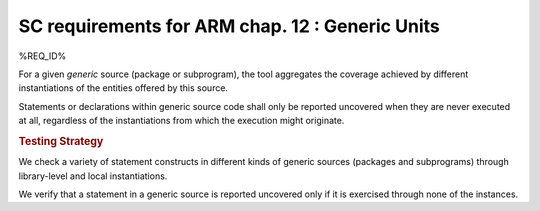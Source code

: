 SC requirements for ARM chap. 12 : Generic Units
================================================


%REQ_ID%

For a given `generic` source (package or subprogram), the tool
aggregates the coverage achieved by different instantiations of the
entities offered by this source.

Statements or declarations within generic source code shall only be
reported uncovered when they are never executed at all, regardless of
the instantiations from which the execution might originate.


.. rubric:: Testing Strategy

We check a variety of statement constructs in different kinds of generic
sources (packages and subprograms) through library-level and local
instantiations.

We verify that a statement in a generic source is reported uncovered
only if it is exercised through none of the instances.

.. qmlink:: TCIndexImporter

   *
